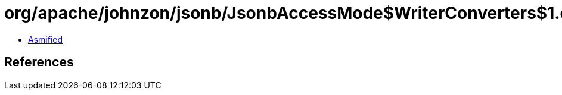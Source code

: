 = org/apache/johnzon/jsonb/JsonbAccessMode$WriterConverters$1.class

 - link:JsonbAccessMode$WriterConverters$1-asmified.java[Asmified]

== References

